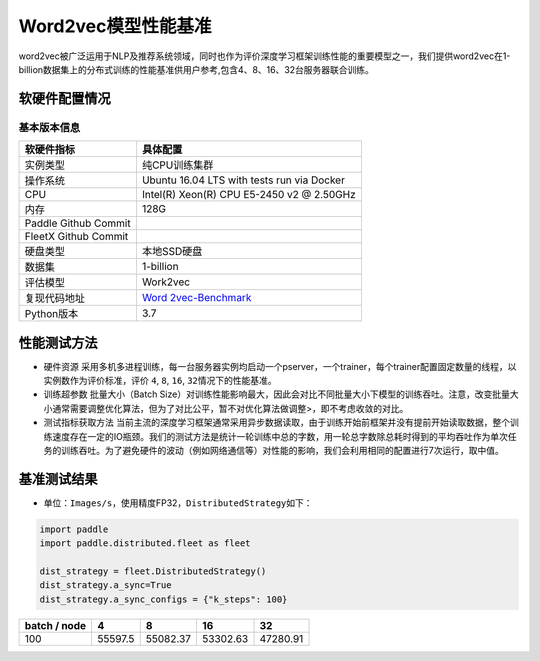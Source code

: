 Word2vec模型性能基准
--------------------

word2vec被广泛运用于NLP及推荐系统领域，同时也作为评价深度学习框架训练性能的重要模型之一，我们提供word2vec在1-billion数据集上的分布式训练的性能基准供用户参考,包含4、8、16、32台服务器联合训练。

软硬件配置情况
~~~~~~~~~~~~~~

基本版本信息
^^^^^^^^^^^^

+----------------------+----------------------------------------------+
| 软硬件指标           | 具体配置                                     |
+======================+==============================================+
| 实例类型             | 纯CPU训练集群                                |
+----------------------+----------------------------------------------+
| 操作系统             | Ubuntu 16.04 LTS with tests run via Docker   |
+----------------------+----------------------------------------------+
| CPU                  | Intel(R) Xeon(R) CPU E5-2450 v2 @ 2.50GHz    |
+----------------------+----------------------------------------------+
| 内存                 | 128G                                         |
+----------------------+----------------------------------------------+
| Paddle Github Commit |                                              |
+----------------------+----------------------------------------------+
| FleetX Github Commit |                                              |
+----------------------+----------------------------------------------+
| 硬盘类型             | 本地SSD硬盘                                  |
+----------------------+----------------------------------------------+
| 数据集               | 1-billion                                    |
+----------------------+----------------------------------------------+
| 评估模型             | Work2vec                                     |
+----------------------+----------------------------------------------+
| 复现代码地址         | `Word                                        |
|                      | 2vec-Benchmark <https://github.com/PaddlePad |
|                      | dle/FleetX/tree/develop/benchmark/paddle>`__ |
+----------------------+----------------------------------------------+
| Python版本           | 3.7                                          |
+----------------------+----------------------------------------------+

性能测试方法
~~~~~~~~~~~~

-  硬件资源
   采用多机多进程训练，每一台服务器实例均启动一个pserver，一个trainer，每个trainer配置固定数量的线程，以实例数作为评价标准，评价
   ``4``, ``8``, ``16``, ``32``\ 情况下的性能基准。

-  训练超参数 批量大小（Batch
   Size）对训练性能影响最大，因此会对比不同批量大小下模型的训练吞吐。注意，改变批量大小通常需要调整优化算法，但为了对比公平，暂不对优化算法做调整>，即不考虑收敛的对比。

-  测试指标获取方法
   当前主流的深度学习框架通常采用异步数据读取，由于训练开始前框架并没有提前开始读取数据，整个训练速度存在一定的IO瓶颈。我们的测试方法是统计一轮训练中总的字数，用一轮总字数除总耗时得到的平均吞吐作为单次任务的训练吞吐。为了避免硬件的波动（例如网络通信等）对性能的影响，我们会利用相同的配置进行7次运行，取中值。

基准测试结果
~~~~~~~~~~~~

-  单位：\ ``Images/s``\ ，使用精度FP32，\ ``DistributedStrategy``\ 如下：

.. code:: python

   import paddle
   import paddle.distributed.fleet as fleet

   dist_strategy = fleet.DistributedStrategy()
   dist_strategy.a_sync=True
   dist_strategy.a_sync_configs = {"k_steps": 100}

============ ======= ======== ======== ========
batch / node 4       8        16       32       
============ ======= ======== ======== ========
100          55597.5 55082.37 53302.63 47280.91 
============ ======= ======== ======== ========
